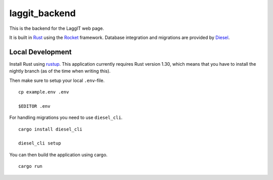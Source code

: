 laggit_backend
==============

This is the backend for the LaggIT web page.

It is built in Rust_ using the Rocket_ framework.
Database integration and migrations are provided by Diesel_.

.. _Rust: https://www.rust-lang.org/
.. _Rocket: https://rocket.rs/
.. _Diesel: https://diesel.rs/


Local Development
-----------------

Install Rust using rustup_. This application currently requires Rust version
1.30, which means that you have to install the nightly branch (as of the time
when writing this).

.. _rustup: https://rustup.rs/

Then make sure to setup your local ``.env``-file. ::

    cp example.env .env

    $EDITOR .env

For handling migrations you need to use ``diesel_cli``. ::

    cargo install diesel_cli

    diesel_cli setup

You can then build the application using cargo. ::

    cargo run
